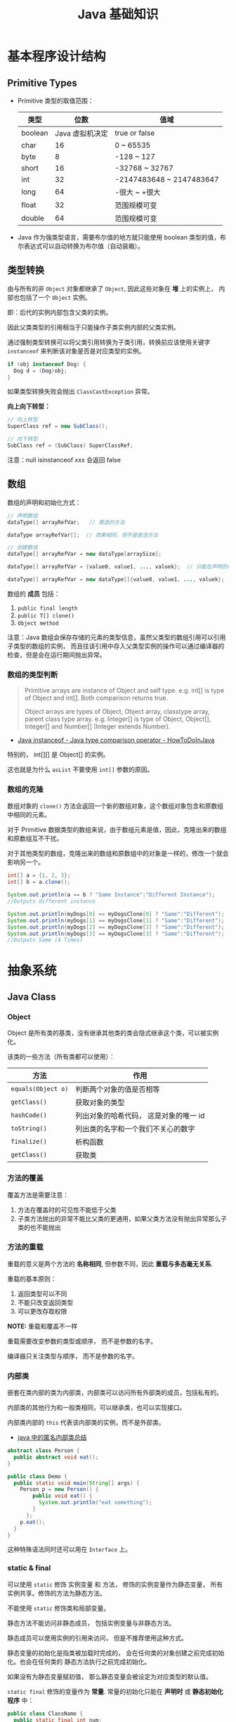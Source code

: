 #+TITLE:      Java 基础知识

* 目录                                                    :TOC_4_gh:noexport:
- [[#基本程序设计结构][基本程序设计结构]]
  - [[#primitive-types][Primitive Types]]
  - [[#类型转换][类型转换]]
  - [[#数组][数组]]
    - [[#数组的类型判断][数组的类型判断]]
    - [[#数组的克隆][数组的克隆]]
- [[#抽象系统][抽象系统]]
  - [[#java-class][Java Class]]
    - [[#object][Object]]
    - [[#方法的覆盖][方法的覆盖]]
    - [[#方法的重载][方法的重载]]
    - [[#内部类][内部类]]
    - [[#static--final][static & final]]
    - [[#抽象类与抽象方法][抽象类与抽象方法]]
    - [[#继承][继承]]
    - [[#多态][多态]]
    - [[#私有字段][私有字段]]
  - [[#java-object][Java Object]]
    - [[#对象的创建][对象的创建]]
    - [[#对象的生命周期][对象的生命周期]]
    - [[#栈与堆中保存的对象][栈与堆中保存的对象]]
  - [[#java-interface][Java Interface]]
    - [[#抽象方法的声明][抽象方法的声明]]
    - [[#接口的定义][接口的定义]]
  - [[#java-enum][Java Enum]]
- [[#异常处理][异常处理]]
  - [[#throwable][Throwable]]
  - [[#带资源的-try-语句][带资源的 try 语句]]
- [[#泛型][泛型]]
  - [[#泛型类型][泛型类型]]
  - [[#泛型方法][泛型方法]]
  - [[#有界类型参数][有界类型参数]]
  - [[#泛型类的子类][泛型类的子类]]
  - [[#类型推断][类型推断]]
  - [[#通配符][通配符]]
  - [[#类型擦除][类型擦除]]
  - [[#泛型的限制][泛型的限制]]
- [[#lambda-表达式][Lambda 表达式]]
  - [[#lambda-表达式语法][Lambda 表达式语法]]
  - [[#lambda-表达式的使用场景][Lambda 表达式的使用场景]]
  - [[#lambda-表达式使用局部变量][Lambda 表达式使用局部变量]]
  - [[#方法引用][方法引用]]
  - [[#复合-lambda-表达式][复合 Lambda 表达式]]
- [[#java-import][Java Import]]
  - [[#导入名称][导入名称]]
  - [[#static-import][static import]]
- [[#块作用域][块作用域]]
- [[#注意事项][注意事项]]

* 基本程序设计结构
** Primitive Types
   + Primitive 类型的取值范围：
     |---------+-----------------+--------------------------|
     | 类型    |            位数 | 值域                     |
     |---------+-----------------+--------------------------|
     | boolean | Java 虚拟机决定 | true or false            |
     | char    |              16 | 0 ~ 65535                |
     | byte    |               8 | -128 ~ 127               |
     | short   |              16 | -32768 ~ 32767           |
     | int     |              32 | -2147483648 ~ 2147483647 |
     | long    |              64 | -很大 ~ +很大            |
     | float   |              32 | 范围规模可变             |
     | double  |              64 | 范围规模可变             |
     |---------+-----------------+--------------------------|

   + Java 作为强类型语言，需要布尔值的地方就只能使用 boolean 类型的值，布尔表达式可以自动转换为布尔值（自动装箱）。

** 类型转换
   由与所有的非 ~Object~ 对象都继承了 ~Object~, 因此这些对象在 *堆* 上的实例上， 内部也包括了一个 ~Object~ 实例。

   即：后代的实例内部包含父类的实例。

   因此父类类型的引用相当于只能操作子类实例内部的父类实例。

   通过强制类型转换可以将父类引用转换为子类引用，转换前应该使用关键字 ~instanceof~ 来判断该对象是否是对应类型的实例。

   #+BEGIN_SRC java
     if (obj instanceof Dog) {
       Dog d = (Dog)obj;
     }
   #+END_SRC

   如果类型转换失败会抛出 ~ClassCastException~ 异常。
  
   *向上向下转型：*
   #+BEGIN_SRC java
     // 向上转型
     SuperClass ref = new SubClass();

     // 向下转型
     SubClass ref = (SubClass) SuperClassRef;
   #+END_SRC

   注意：null isinstanceof xxx 会返回 false

** 数组
   数组的声明和初始化方式：
   #+BEGIN_SRC java
     // 声明数组
     dataType[] arrayRefVar;   // 首选的方法

     dataType arrayRefVar[];  // 效果相同，但不是首选方法

     // 创建数组
     dataType[] arrayRefVar = new dataType[arraySize];

     dataType[] arrayRefVar = {value0, value1, ..., valuek};  // 只能在声明的同时使用

     dataType[] arrayRefVar = new dataType[]{value0, value1, ..., valuek};
   #+END_SRC

   数组的 *成员* 包括：
   1. ~public final length~
   2. ~public T[] clone()~
   3. ~Object method~

   注意：Java 数组会保存存储的元素的类型信息，虽然父类型的数组引用可以引用子类型的数组的实例，
   而且往该引用中存入父类型实例的操作可以通过编译器的检查，但是会在运行期间抛出异常。

*** 数组的类型判断
    #+BEGIN_QUOTE
    Primitive arrays are instance of Object and self type. e.g. int[] is type of Object and int[]. Both comparison returns true.

    Object arrays are types of Object, Object array, classtype array, parent class type array.
    e.g. Integer[] is type of Object, Object[], Integer[] and Number[] (Integer extends Number).
    #+END_QUOTE

    + [[https://howtodoinjava.com/oops/java-instanceof/][Java instanceof - Java type comparison operator - HowToDoInJava]]

    特别的， int[][] 是 Object[] 的实例。

    这也就是为什么 ~asList~ 不要使用 ~int[]~ 参数的原因。

*** 数组的克隆
    数组对象的 ~clone()~ 方法会返回一个新的数组对象，这个数组对象包含和原数组中相同的元素。

    对于 Primitive 数据类型的数组来说，由于数组元素是值，因此，克隆出来的数组和原数组互不干扰。

    对于其他类型的数组，克隆出来的数组和原数组中的对象是一样的，修改一个就会影响另一个。

    #+BEGIN_SRC java
      int[] a = {1, 2, 3};
      int[] b = a.clone();

      System.out.println(a == b ? "Same Instance":"Different Instance");
      //Outputs different instance

      System.out.println(myDogs[0] == myDogsClone[0] ? "Same":"Different");
      System.out.println(myDogs[1] == myDogsClone[1] ? "Same":"Different");
      System.out.println(myDogs[2] == myDogsClone[2] ? "Same":"Different");
      System.out.println(myDogs[3] == myDogsClone[3] ? "Same":"Different");
      //Outputs Same (4 Times)
    #+END_SRC

* 抽象系统
** Java Class
*** Object
    Object 是所有类的基类，没有继承其他类的类会隐式继承这个类，可以被实例化。

    该类的一些方法（所有类都可以使用）：
    |------------------+----------------------------------------|
    | 方法             | 作用                                   |
    |------------------+----------------------------------------|
    | ~equals(Object o)~ | 判断两个对象的值是否相等               |
    | ~getClass()~       | 获取对象的类型                         |
    | ~hashCode()~       | 列出对象的哈希代码， 这是对象的唯一 id |
    | ~toString()~       | 列出类的名字和一个我们不关心的数字     |
    | ~finalize()~       | 析构函数                               |
    | ~getClass()~       | 获取类                                 |
    |------------------+----------------------------------------|

*** 方法的覆盖
    覆盖方法是需要注意：
    1. 方法在覆盖时的可见性不能低于父类
    2. 子类方法抛出的异常不能比父类的更通用，如果父类方法没有抛出异常那么子类的也不能抛出

*** 方法的重载
    重载的意义是两个方法的 *名称相同*, 但参数不同，因此 *重载与多态毫无关系*.

    重载的基本原则：
    1. 返回类型可以不同
    2. 不能只改变返回类型
    3. 可以更改存取权限

    *NOTE:* 重载和覆盖不一样

    重载需要改变参数的类型或顺序， 而不是参数的名字。

    编译器只关注类型与顺序， 而不是参数的名字。

*** 内部类
    嵌套在类内部的类为内部类，内部类可以访问所有外部类的成员，包括私有的。

    内部类的其他行为和一般类相同，可以继承类，也可以实现接口。
  
    内部类内部的 ~this~ 代表该内部类的实例，而不是外部类。

    + [[https://www.cnblogs.com/nerxious/archive/2013/01/25/2876489.html][java 中的匿名内部类总结]]

    #+BEGIN_SRC java
      abstract class Person {
        public abstract void eat();
      }

      public class Demo {
        public static void main(String[] args) {
          Person p = new Person() {
              public void eat() {
                System.out.println("eat something");
              }
            };
          p.eat();
        }
      }
    #+END_SRC

    这种特殊语法同时还可以用在 ~Interface~ 上。

*** static & final
    可以使用 ~static~ 修饰 实例变量 和 方法， 修饰的实例变量作为静态变量， 所有实例共享。修饰的方法为静态方法。

    不能使用 ~static~ 修饰类和局部变量。

    静态方法不能访问非静态成员， 包括实例变量与非静态方法。

    静态成员可以使用实例的引用来访问， 但是不推荐使用这种方式。

    静态变量的初始化是指类被加载时完成的， 会在任何类的对象创建之前完成初始化。也会在任何类的
    静态方法执行之前完成初始化。

    如果没有为静态变量赋初值， 那么静态变量会被设定为对应类型的默认值。

    ~static final~ 修饰的变量作为 *常量*. 常量的初始化只能在 *声明时* 或 *静态初始化程序* 中：
    #+BEGIN_SRC java
      public class ClassName {
        public static final int num;

        // 静态初始化程序
        static {
          num = 10;
        }
      }
    #+END_SRC

    不能同时在声明与静态初始化程序中赋值。

    常量必须初始化， 否则会出错。

    静态初始化程序可以为静态变量赋值， 不能访问非静态成员。

    单独使用 ~final~ 修饰的变量是常量， 不能被改动。 可以在声明或构造函数中初始化。不能同时进行。

    ~final~ 修饰的方法不能被覆盖。

    ~final~ 修饰的类不能被继承。
  
*** 抽象类与抽象方法
    1. 抽象类与抽象方法使用关键字 abstract 修饰
    2. 抽象类不能被实例化
    3. 抽象方法在具体类中必须被实现， 但可以在抽象类中传递
    4. 抽象方法只能在抽象类中定义
     
    *AbstractClass.java*:
    #+BEGIN_SRC java
      public abstract class AbstractClass {
        public abstract void method();
      }
    #+END_SRC

    *AbstractSubClass.java*:
    #+BEGIN_SRC java
      public abstract class AbstractSubClass extends AbstractClass {}
    #+END_SRC

    *NotAbstractClass.java*:
    #+BEGIN_SRC java
      public class NotAbstractClass extends AbstractSubClass{
        public void method() {}
      }
    #+END_SRC

*** 继承
    子类会自动继承父类的 *实例变量* 与 *方法*, 可以在子类中覆盖父类的方法， 但不能覆盖 *实例变量*,
    因为不需要，实例变量并没有什么特殊的行为。

    方法调用会调用与该对象最接近的方法， 即在继承层次最下方。

    执行时 java 虚拟机不关心方法来自那个类。

    父类不能调用子类的方法。

    使用关键字 ~super~ 调用父类的方法。

    覆盖父类方法： 重写那个方法即可。 ~@Override~ 的作用： [[https://blog.csdn.net/zht666/article/details/7869383][Java中@Override的作用]]

    继承使用关键字 ~extends~: ~class son extends father~.

    继承会继承 ~public~ 类型的方法和实例变量， 但不会继承 ~private~ 的。

    *引用类型可以是实际对象类型的父类*. 定义变量， 函数传参， 返回值时都可以如此。 即： *多态*.

    除了 *内部类* 以外， 没有 *私有类* 的说法。

    防止类被继承：
    1. 非公有类只能被同一个包的类继承
    2. 使用 final 修饰符修饰的类无法被继承
    3. 让类拥有 private 的构造函数

    使用 final 修饰的方法不会被覆盖。

    同时， 类的 private 方法会隐式地被指定为 final 方法。
  
    覆盖的基本原则：
    1. 参数和返回值类型必须要一样
    2. 不能降低方法的存取权限， 只能保持一样或更加开放

    + [[https://www.polarxiong.com/archives/JAVA-%E5%AD%90%E7%B1%BB-%E8%A6%86%E7%9B%96-%E7%88%B6%E7%B1%BB%E7%9A%84%E6%88%90%E5%91%98%E5%8F%98%E9%87%8F.html][JAVA: 子类覆盖父类的成员变量]]

*** 多态
    1. 使用父类类型的引用指向子类的对象
    2. 该引用只能调用父类中定义的方法和变量

    编译器根据 *引用类型* 来判断有哪些 ~method~ 可以调用， 而不是 ~Object~ 确实的类型。

*** 私有字段
    类的私有字段可以在类内部直接方问，不管是不是当前的实例：
    #+BEGIN_SRC java
      public class TestP {
        private int val = 10;

        public static void main(String[] args) {
          TestP t = new TestP();
          t.val = 100;
          System.out.println(t.val);
        }
      }
    #+END_SRC

** Java Object
*** 对象的创建
    创建对象的过程： 声明引用变量、 创建对象、 连接对象与引用

    创建对象是会调用对象的 *构造函数*.

    默认构造函数为(编译器创建)：
    #+BEGIN_SRC java
      public className {
 
      }
    #+END_SRC

    *注*: 构造函数没有返回值， 且与类名同名。 如果存在与类名相同但是存在返回值类型的方法， 那么不是构造函数。

    构造函数不会被继承 ！

    定义构造函数时， 可以的话就编写一个 *没有参数* 的构造函数

    如果自己定义了构造函数， 那么编译器不会在创建默认的无参的构造函数。

    如果不存在无参的构造函数， 那么 new 操作时就必须有参数。

    构造函数可以为公有， 私有或不指定的。

    如果构造函数是私有的， 那么这个类不能创建实例

    在创建新对象时， 所有继承下来的构造函数都会执行。

    抽象类也有构造函数， 会在创建子类实例时执行。

    先执行父类的构造函数， 在执行自身的构造函数。

    在构造函数中使用 ~super()~ 调用父类构造函数（唯一方法）。

    如果没有手动调用 ~super()~, 编译器会默认进行调用（包括每一个构造函数）：
    #+BEGIN_SRC java
      // 默认构造函数
      public ClassName() {
        super();
      }


      // 自定义构造函数
      public ClassName() {
        super();
        // your code
      }
    #+END_SRC

    默认调用的是父类的无参构造函数。

    ~super()~ 的调用必须是在构造函数的 *第一个语句*.

    如果不能向父类的带参构造函数传参， 那么就不能继承没有无参构造函数的类。

    传参：
    #+BEGIN_SRC java
      super(args...)
    #+END_SRC

    使用 ~this()~ 来从某个构造函数调用同一个类的另外一个构造函数。

    ~this()~ 只能用在 *构造函数*, 且必须是 *第一个语句*.

    ~super()~ 和 ~this()~ 不能兼得。

    #+BEGIN_SRC java
      public ClassName() {
        this(num);
      }
    #+END_SRC

*** 对象的生命周期
    + 局部变量存活在声明该变量的方法中
    + 实例变量与对象的生命周期相同
    + Life 与 Scope 的区别： P259, 很形象
    + 对象的声明周期受引用计数的影响， 当引用计数为 0 时该对象就可以被回收
    + 释放对象引用的三种方式：
      1. 引用变量永久性离开它的返回（死了）
      2. 引用被赋值到其他对象身上（NTR）
      3. 直接将引用设定为 null (byebye)
  
*** 栈与堆中保存的对象
    + 栈空间中保存： 方法调用与局部变量

    + 堆空间中保存： 对象与实例变量

    + 实例变量是被声明在类而不是方法里面的变量

    + 实例变量可以在声明时赋初值， 否则会被设置为默认值（局部变量没有默认值）

    + 实例变量的默认值为： 0/0.0/false/null

** Java Interface
*** 抽象方法的声明
    声明抽象方法必须省略方法主体：
    #+BEGIN_SRC java
      public abstract void method();
    #+END_SRC

    声明类和其他方法不能省略主体， 即使主体为空：
    #+BEGIN_SRC java
      public abstract class AbstractClass {
        public void method() {}
      }
    #+END_SRC

*** 接口的定义
    1. Java 不允许多重继承
    2. 替代方案是使用接口 ~Interface~

    接口的特点：
    1. 接口不能被实例化， 但是可以被实现
    2. 接口没有构造方法
    3. 接口中所有的方法默认(必须)为 ~public abstract~
    4. 允许一个类同时实现多个接口， 因为所有的接口方法都是抽象的

    #+BEGIN_SRC java
      interface Actor {
        void methodA();
        void methodB();
      }
    #+END_SRC

    接口的继承使用关键字： ~implements~.

    #+BEGIN_SRC java
      public class Dog implements ...
    #+END_SRC

    如果继承接口的类是抽象类， 那么可以不实现接口的方法， 留待子类实现。
  
    需要某些类的特殊化版本时继承它们。

    需要某些类扮演一个角色时， 定义一个接口

** Java Enum
   枚举类型的声明可以在 *类外部* 或 *类内部*, 但是不能再 *方法内部*.

   枚举类型的简单声明和使用：
   #+BEGIN_SRC java
     public enum Members {JOB, ALICE, PHIL}

     Members member = Members.ALICE;  // default is null
   #+END_SRC

   枚举类型自动继承 ~java.lang.Enum~, 即： 所有枚举类型都是 ~Enum~ 的子类。

   不同枚举变量之间的比较可以用 ~==~ 或 ~equals~, 但 ~==~ 是一个更好的方式。

   枚举类型中定义的的每个值都是该枚举类型的 *实例*, 可以为这些实例定义属性和方法。

   #+BEGIN_SRC java
     public enum Names {
       JERRY("lead guitar") {
         public String sings() {
           return "JERRY";
         }
       },

       BOBBY("bass");

       private String instrument;

       Names(String instrument) {
         this.instrument = instrument;
       }

       public String getInstrument() {
         return this.instrument;
       }

       public String sings() {
         return "Default";
       }
     }
   #+END_SRC
    
   ~BOBBY("bass")~ 调用构造函数 ~Names~.

   如下代码定义之自己的 ~sings~ 方法。
   #+BEGIN_SRC java
     JERRY("lead guitar") {
       public String sings() {
         return "JERRY";
       }
     }
   #+END_SRC

   #+BEGIN_SRC java
     for (Names name : Names.value()) {  // Enum.value()
       System.out.println(name.sing());
     }
   #+END_SRC

* 异常处理
  + 捕获异常：
    #+BEGIN_SRC java
      try {
        // 可能会抛出异常的代码块
      } catch(Exception ex) {
        // 捕获异常后执行的代码块
      }
    #+END_SRC
    
  + 抛出异常：
    #+BEGIN_SRC java
      public int function() throws Exception {  // 声明可能抛出的异常
        throw new Exception();  // 抛出异常
      }
    #+END_SRC

  Java 中的所有异常是 ~Exception~ 类型的 *对象*.

  异常分为： 检查型异常和非检查型（运行时）异常。

  其中， 如果抛出的异常类型为 *检查型异常*, 那么就必需在方法声明时通过 ~throws~ 声明可能抛出的异常， 同时
  在调用该方法时， 使用 ~try/catch~ 或 ~ducking~ 处理异常。

  如果抛出的异常类型为 *非检查型异常*, 那么可以不声明或包含在 ~try/catch~ 代码块中。 当然， 做了也没影响。

  其中， 非检查型异常是 ~RuntimeException~ 类型或其子类类型的异常， 而检查型异常是除了 ~RuntimeException~ 以外
  的所有异常。

  其中， ~RuntimeException~ 也是 ~Exception~ 的子类， 不过比较特殊。

  使用 ~finally~ 代码块来存放无论如何都要执行的部分。 既是在 ~try/catch~ 代码块中存在 ~return~ 语句， ~finally~ 代码块也
  依然会执行 ！ 流程会跳到 ~finally~ 然后在回到 ~return~ 语句。

  通过如下方式声明多个异常：
  #+BEGIN_SRC java
    public int function() throws IOException, InterruptedException {
      // ...
    }
  #+END_SRC

  通过多个 ~catch~ 块捕获多个异常， 也可以通过多个异常的父类同时捕获多个异常（声明异常也一样， 通过异常父类同时声明多个异常）

  异常也是对象， 因此也支持多态， 所以应该：
  + 以异常的父型来声明会抛出的远程
  + 以所抛出的异常父型来捕获异常
  + 可以用 ~Exception~ 捕获所有异常， 但不代表应该这么做
  + 为每个需要单独处理的异常编写不同的 catch 块
  + 有多个 catch 块时， 要从小排到大（子类到父类）， 否则会无法通过编译

  如果不想处理异常， 那么只需要在方法声明时 *再次 throws* 可能的异常即可：
  #+BEGIN_SRC java
    public int functionA() throws Exception {
      // ...
    }

    public int functionB() throws Exception {  // 再次 throws
      functionA();
    }
  #+END_SRC

  如果连 ~main~ 函数也 duck 调异常， 那么当遇到异常时， Java 虚拟机会当场去世。

  因此， 对于 *检查型异常*, 有两种处理方式：
  1. 使用 ~try/catch~ 处理异常
  2. 使用 ~duck~ 逃避异常

  异常处理规则：
  1. catch 与 finally 不能没有 try
  2. try 与 catch 之间不能有程序
  3. try 一定要有 catch 或 finally
  4. 只带有 finally 的 try 必须声明异常 - duck

** Throwable
   所有异常的父类，它的拥有构造函数和方法：
   #+BEGIN_SRC java
     Throwable()
     Throwable(String message);
     String getMessage();
   #+END_SRC

   + 创建自己的异常：
     #+BEGIN_SRC java
       public class MyException extends Exception {
         public MyException() {}
         public MyException(String message) {
           super(message);
         }
       }
     #+END_SRC

   + 捕获多个异常是异常变量隐含为 final 变量：
     #+BEGIN_SRC java
       catch (E1 | E2 e)
     #+END_SRC

   + 异常链
     #+BEGIN_SRC java
       catch (Exception e) {
         Throwable se = new ...;  // new ...(e);
         se.initCause(e);
         throws se;
       }
     #+END_SRC

   + finally 子句的返回值会覆盖原本的返回值

   + 解耦 finally 和 catch：
     #+BEGIN_SRC java
       try {
         try {} finally {}
       } catch (Throwable e) {
         e.printStackTrace();
       }
     #+END_SRC
   + 早抛出晚捕获

   + Thread.dumpStack

   + java -verbose 观察类的加载过程

   + -Xlint 选项对常见问题进行检查

** 带资源的 try 语句
   #+BEGIN_SRC java
     try (AutoCloseable a = new xxx();
          AutoCloseable b = new xxx()) {
       ...
     }
   #+END_SRC

   + [[https://docs.oracle.com/javase/tutorial/essential/exceptions/tryResourceClose.html][The try-with-resources Statement]]

   这一特性从 JDK 7 开始支持，实现 ~AutoCloseable~ 和 ~CloseAble~ 接口的对象都可以使用。

   其中 ~io.CloseAble~ 是 ~lang.AutoCloseable~ 的子接口。

* 泛型
** 泛型类型
   + *类型参数命名约定*

     #+BEGIN_EXAMPLE
       E - Element (used extensively by the Java Collections Framework)
       K - Key
       N - Number
       T - Type
       V - Value
       S,U,V etc. - 2nd, 3rd, 4th types
     #+END_EXAMPLE

   + *原始类型*

     原始类型是没有任何类型参数的泛型类或接口的名称，如果将原始类型分配给参数化类型，
     或者使用原始类型调用相应泛型类型中定义的泛型方法，会得到警告。

     #+BEGIN_SRC java
       public class Box<T> {
         public void set(T t) { /* ... */ }
         // ...
       }

       Box<String> stringBox = new Box<>();
       Box rawBox = stringBox;               // OK

       Box rawBox = new Box();           // rawBox is a raw type of Box<T>
       Box<Integer> intBox = rawBox;     // warning: unchecked conversion

       Box<String> stringBox = new Box<>();
       Box rawBox = stringBox;
       rawBox.set(8);  // warning: unchecked invocation to set(T)
     #+END_SRC

** 泛型方法
   单独的泛型方法声明需要声明 *类型参数列表*, 这个列表位于返回值之前。

   #+BEGIN_SRC java
     public class Util {
       public static <K, V> boolean compare(Pair<K, V> p1, Pair<K, V> p2) {
         return p1.getKey().equals(p2.getKey()) &&
             p1.getValue().equals(p2.getValue());
       }
     }
   #+END_SRC

   当类型推断无法完成的时候，调用泛型方法需要指定类型：
   #+BEGIN_SRC java
     Util.<String, Integer>compare();
   #+END_SRC

** 有界类型参数
   声明类型参数可以使用关键字 ~extends~ 指定上限。

   #+BEGIN_SRC java
     public <T extends Number> void inspect(T t){
       System.out.println("T: " + t.getClass().getName());
     }
   #+END_SRC

   有界类型参数还允许调用边界中定义的方法：
   #+BEGIN_SRC java
     public class NaturalNumber<T extends Integer> {

       private T n;

       public NaturalNumber(T n)  { this.n = n; }

       public boolean isEven() {
         return n.intValue() % 2 == 0;
       }

       // ...
     }
   #+END_SRC
  
   可以同时指定多个边界：
   #+BEGIN_SRC java
     <T extends B1 & B2 & B3>
   #+END_SRC

   类似的，可以通过关键字 ~super~ 指定下限。

** 泛型类的子类
   ~Box<Integer>~ 不是 ~Box<Number>~ 的子类型，即使 ~Integer~ 是 ~Number~ 的子类型
  
   #+HTML: <img src="https://docs.oracle.com/javase/tutorial/figures/java/generics-subtypeRelationship.gif">

   继承泛型类的杀死后可以添加类型参数：
   #+BEGIN_SRC java
     interface PayloadList<E,P> extends List<E> {
       void setPayload(int index, P val);
       ...
     }
   #+END_SRC

   #+HTML: <img src="https://docs.oracle.com/javase/tutorial/figures/java/generics-payloadListHierarchy.gif">

   但是：Pair<Child> 是 Pair<? extends Super> 的子类

** 类型推断
   Java 编译器利用 *目标类型* 来推断泛型方法调用的类型参数，比如：

   #+BEGIN_SRC java
     // static <T> List<T> emptyList();
     List<String> listOne = Collections.emptyList();
   #+END_SRC

   目标类型为 ~List<String>~, 因此可以推断出类型 ~T~ 为 ~String~.

   *NOTE:* JDK 8 开始支持这一特性

** 通配符
   通配符 ~?~ 的使用场景：
   #+BEGIN_SRC java
     // 声明泛型类
     public class Box<T> {}  // OK
     public class Box<?> {}  // ERROR

     // 声明泛型方法
     public class Box {
       public <T> void method(T val);  // OK
       public <?> void method(? val);  // ERROR
     }

     // 泛型类的类型参数
     public List<?> list;  // 作为泛型类引用的类型参数 - OK
     public List<?> list = new ArrayList<?>();  // 实例化泛型类 - ERROR
   #+END_SRC

   + *指定上下限*

     指定上下限的方式依然是使用关键字 ~extends~ 和 ~super~:
     #+BEGIN_SRC java
       public static double sumOfList(List<? extends Number> list) {
         double s = 0.0;
         for (Number n : list)
           s += n.doubleValue();
         return s;
       }

       public static void addNumbers(List<? super Integer> list) {
         for (int i = 1; i <= 10; i++) {
           list.add(i);
         }
       }
     #+END_SRC

   + *无边界通配符*

     无边界通配符的适用场景：
     1. 编写通过 Object 类提供的方法就可以完成所有工作的方法
     2. 只使用泛型类中不依赖于类型参数的方法时。比如，经常使用的 ~Class<?>~, 
        因为 ~Class<T>~ 中的大多数方法都不依赖于类型参数 ~T~.

   + *通配符和子类型*

     ~Class<?>~ 是其他 ~Class<T>~ 的公共父类，即：
     #+BEGIN_SRC java
       List<?> list = new ArrayList<Integer>();  // OK
       List<Number> list = new ArrayList<Integer>();  // ERROR
     #+END_SRC

     #+HTML: <img src="https://docs.oracle.com/javase/tutorial/figures/java/generics-wildcardSubtyping.gif">

   + *通配符捕获*

     在某些情况下，编译器会推断出通配符的类型：
     #+BEGIN_SRC java
       public class WildcardError {
         void foo(List<?> i) {
           i.set(0, i.get(0));  // ERROR
         }
       }

       // 运用通配符捕获
       public class WildcardFixed {
         void foo(List<?> i) {
           fooHelper(i);
         }

         // Helper method created so that the wildcard can be captured
         // through type inference.
         private <T> void fooHelper(List<T> l) {
           l.set(0, l.get(0));
         }
       }
     #+END_SRC

   + *使用指南*
    
     1. 使用 ~extends~ 关键字定义带有上限通配符的 ~in~ 变量
     2. 使用 ~super~ 关键字定义带有下限通配符的 ~out~ 变量
     3. 在可以使用 ~Object~ 类中定义的方法访问 ~in~ 变量的情况下，使用无界通配符
     4. 在变量即作为 ~in~ 变量也作为 ~out~ 变量的情况下，不使用通配符
** 类型擦除
  + [[https://www.cnblogs.com/wuqinglong/p/9456193.html][Java 泛型类型擦除以及类型擦除带来的问题 - 蜗牛大师 - 博客园]]

  问：既然存在类型擦除，那么泛型的类型检查是怎样完成的呢？
  答：泛型的类型检查在 *编译前* 完成

** 泛型的限制
   1. 原始数据类型不能作为泛型的类型参数
      #+BEGIN_SRC java
        List<int> list;  // ERROR
      #+END_SRC

   2. 无法创建类型参数的实例
      #+BEGIN_SRC java
        public static <E> void append(List<E> list) {
          E elem = new E();  // compile-time error
          list.add(elem);
        }
      #+END_SRC

      但是可以利用反射创建实例：
      #+BEGIN_SRC java
        public static <E> void append(List<E> list, Class<E> cls) throws Exception {
          E elem = cls.newInstance();   // OK
          list.add(elem);
        }
      #+END_SRC
      
   3. 无法声明类型为类型参数的静态字段
      #+BEGIN_SRC java
        public class MobileDevice<T> {
          private static T os;  // ERROR
        }
      #+END_SRC

   4. 无法使用类型参数进行强制类型转换或用于关键字 ~instanceof~
      #+BEGIN_SRC java
        public static <E> void rtti(List<E> list) {
          if (list instanceof ArrayList<Integer>) {  // compile-time error
            // ...
          }
        }
      #+END_SRC

      无界通配符可以用在这里判断是否为 List：
      #+BEGIN_SRC java
        public static void rtti(List<?> list) {
          if (list instanceof ArrayList<?>) {  // OK; instanceof requires a reifiable type
            // ...
          }
        }
      #+END_SRC

   5. 无法创建、捕获或抛出类型参数的对象
     
      泛型类不能直接或间接扩展 Throwable 类：
      #+BEGIN_SRC java
        // Extends Throwable indirectly
        class MathException<T> extends Exception { /* ... */ }    // compile-time error

        // Extends Throwable directly
        class QueueFullException<T> extends Throwable { /* ... */ // compile-time error
      #+END_SRC

      无法捕获类型参数的实例：
      #+BEGIN_SRC java
        public static <T extends Exception, J> void execute(List<J> jobs) {
          try {
            for (J job : jobs)
              // ...
              } catch (T e) {   // compile-time error
            // ...
          }
        }
      #+END_SRC

      但是，可以在 throws 子句中使用类型参数：
      #+BEGIN_SRC java
        class Parser<T extends Exception> {
          public void parse(File file) throws T {     // OK
            // ...
          }
        }
      #+END_SRC

   6. 无法重载每个重载的形式参数类型擦除到相同原始类型的方法
      #+BEGIN_SRC java
        public class Example {
          public void print(Set<String> strSet) { }
          public void print(Set<Integer> intSet) { }
        }
      #+END_SRC

      上面两个方法在类型擦除后具有相同的签名，因此会造成编译出错。

   7. 无法创建类型参数的数组
      #+BEGIN_SRC java
        List<Integer>[] arrayOfLists = new List<Integer>[2];  // compile-time error
      #+END_SRC

      可以参考 [[https://github.com/exsourcode/jdk8u-jdk/blob/master/src/share/classes/java/util/ArrayList.java][jdk8u-jdk/ArrayList.java at master · exsourcode/jdk8u-jdk]]

   8. 不能实例化参数化类型的数组：
      #+BEGIN_SRC java
        Pair<String>[] table = new Pair<>[10]; // error
      #+END_SRC

   9. 运行时类型查询（反射）只能获取原始类型（类型擦除之后）


* Lambda 表达式
** Lambda 表达式语法
   #+BEGIN_SRC java
     (parameters) -> expression  // expression 的结果即为返回值
     (parameters) -> { satements; }  // return 语句返回值，没有返回 void
   #+END_SRC

   使用时需要注意分清 *表达式* 和 *语句*.

** Lambda 表达式的使用场景
   Lambda 表达式可以用于 *函数式接口*, 函数式接口的定义如下：

   + *函数式接口* 就是只定义了一个 *抽象方法* 的接口

   哪怕接口内部定义了很多的 *默认方法*, 但只要只定义了一个 *抽象方法*, 那么那个接口就是 *函数式接口*.

   某种程度上，Lambda 表达式就是该 *函数式接口* 的一个具体实现的实例。

   *函数式接口* 中的抽象方法的签名基本上就是 Lambda 表达式的签名，因此把这种抽象方法叫做 *函数描述符*.

   对于 *函数式接口*, 可以用 ~@FunctionalInterface~ 注解类标识，当该接口存在多个抽象方法时，编译时编译器将返回一个错误信息。

   一些预提供的函数式接口： [[https://docs.oracle.com/javase/8/docs/api/java/util/function/package-summary.html][Package java.util.function]].

   类似 ~DoubleConsumer~ 的函数式接口，通过提供确定类型的参数，避免装箱拆箱的消耗。

   同时，借助 *类型推断*, 部分情况下你可以省略显示的类型声明：
   #+BEGIN_SRC java
     Comparator<Apple> c = (Apple a1, Apple a2) -> a1.getWeight().compareTo(a2.getWeight());
     Comparator<Apple> c = (a1, a2) -> a1.getWeight().compareTo(a2.getWeight());
   #+END_SRC

   只有一个参数的时候还可以去掉参数括号：
   #+BEGIN_SRC java
     Predicate<String> p = s -> list.add(s);
   #+END_SRC

** Lambda 表达式使用局部变量
   Lambda 表达式内部可以自由的使用 *实例变量* 和 *静态变量*, 但只能使用显示声明为 ~final~ 的局部变量
   或事实上为的 ~final~ 的局部变量（声明后不再修改）。

   同时，表达式内部也不能直接修改引用的变量，但可以通过包装的方式修改变量：
   #+BEGIN_SRC java
     x -> x = x + 1;  // error
     x -> x.add(1);   // ok
   #+END_SRC

** 方法引用
   |------------------------------+--------------------------------------|
   | 方法类型                     | 方法引用例子                         |
   |------------------------------+--------------------------------------|
   | 静态方法                     | ContainingClass::staticMethodName    |
   | 特定对象的实例方法           | containingObject::instanceMethodName |
   | 特定类型的任意对象的实例方法 | ContainingType::methodName           |
   | 构造方法                     | ClassName::new                       |
   |------------------------------+--------------------------------------|

   方法引用就是让你根据已有的方法来创建 Lambda 表达式，可以看做仅仅调用特定方法的 Lambda 的一种快捷写法。

** 复合 Lambda 表达式
   + *比较器复合 - java.util.Comparator<T>*

     接口文档： [[https://docs.oracle.com/javase/8/docs/api/java/util/Comparator.html][Interface Comparator<T>]]

     通过静态方法 ~Comparator.comparing~ 提取用于比较的键值的 ~Function~ 来返回一个 ~Comparator~:
     #+BEGIN_SRC java
       Comparator<Apple> c = Comparator.comparing(Apple::getWeight);
     #+END_SRC

     *逆序：*
     #+BEGIN_SRC java
       list.sort(Comparator.comparing(Apple::getWeight).reversed())
     #+END_SRC

     *比较器链：*
     #+BEGIN_SRC java
       list.sort(Comparator.comparing(Apple::getWeight)
                 .reversed()
                 .thenComparing(Apple::getCountry));

     #+END_SRC

     如果两个对象用第一个 ~Comparator~ 比较之后是一样的，就提供第二个 ~Comparator~.

   + *谓词复合 - java.util.function.Predicate<T>*

     接口文档： [[https://docs.oracle.com/javase/8/docs/api/java/util/function/Predicate.html][Interface Predicate<T>]]
    
     可以通过谓词接口的 negate、and 和 or 方法构建复杂的谓词，比如说：
     #+BEGIN_SRC java
       a.negate().or(b).and(c);
     #+END_SRC

     等价于：
     #+BEGIN_SRC java
       (!a || b) && c
     #+END_SRC

   + *函数复合 - java.util.function.Function<T, R>*

     接口文档： [[https://docs.oracle.com/javase/8/docs/api/java/util/function/Function.html][Interface Function<T,R>]]

     ~Function~ 接口提供的默认方法 ~andThen~ 和 ~compose~ 可以组合不同的函数：
     #+BEGIN_SRC java
       Function<Integer, Integer> f = x -> x + 1;
       Function<Integer, Integer> g = x -> x * 2;

       Function<Integer, Integer> gf = f.andThen(g);  // g(f(x))
       Function<Integer, Integer> fg = f.compose(g);  // f(g(x))
     #+END_SRC

* Java Import
** 导入名称
   使用外部类的两种方式：
   + import 导入命名空间， 然后直接使用类名
   + 全名 - 包名.类名

   *NOTE:* java.lang 会自动导入， 因此可以直接使用类名

   *PS:* javax 开头的函数库曾经是扩展， 后来虽然并入标准库， 但是为了兼容程序没有修改名称。
  
** static import
   使用 static import 的作用是 *少打一些字*.

   如：
   #+BEGIN_SRC java
     import static java.lang.System.out;
     import static java.lang.Math.*;

     class WithStatic {
       public static void main(String[] args) {
         out.println("sqrt" + sqrt(2.0));
       }
     }
   #+END_SRC

   可以看到， 省略了前面的 *名称空间.类*, 直接使用导入的 *静态成员*.
 
* 块作用域
  块作用域是由大括号确定的作用域：
  #+BEGIN_SRC java
    public class Test {
      public static void main(String[] args) {
        {
          int num = 10;  // ok
        }

        int num = 10;    // ok

        {
          int num = 10;  // error
        }
      }
    }
  #+END_SRC

* 注意事项
  + Java 没有无符号数
  + 定义 ~float~ 的数值需要加 ~f~ 后缀， 如： ~float f = 32.45f~, 否则小数会默认当做 ~double~ 处理
  + 隐式类型转换只允许在不会有数据丢失的情况下进行， 即: ~int~ 不能和 ~float~ 直接转换。
    也不能使用类似 ~byte x = 128~ 的语句。
  + 除此之外的类型的变量都是对一个对象的 *引用*, *对象* 实例保存在可回收垃圾的堆上
  + 所有引用变量的大小都一样， 不一样的是内存中的实例大小
  + 引用变量的空值为 ~null~
  + 和 ~Python~ 一样， 当一个实例对象的引用数为 0 时， 这个对象就可以被回收。
  + 实例对象通常通过 ~new~ 创建， 这会在内存中创建唯一的对象实例
  + 数组也是对象， 数组名是引用类型变量
  + 注意引用类型数组的初始化：
    #+BEGIN_SRC java
      Dog[] dog;  // 声明数组 dog
      dog = new Dog[7];  // 为 dog 分配内存

      for (int i = 0; i < 7; ++i) {
        dog[i] = new Dog();  // 为数组元素分配内存
      }
    #+END_SRC
  + String 不是 Java 关键字
  + 没有初始化的数值类型（包括 char） 默认为 0, 布尔类型默认为 false, 引用默认为 null.
  + 局部变量没有默认值， 使用前必须初始化
  + 可以使用 == 来判断两个主数据类型是否相对， 会判断两个引用是否引用同一个对象
  + ~switch~ 语句支持的类型为： 原始数据类型 byte, short, char, int 及对应的包装类；字符串 ~String~ 和 枚举 ~Enum~.
  + Java 方法签名值包括方法名称和参数类型，不包括返回值类型及访问修饰符。
  + 根据 Java 语言规范，main 方法必须声明为 public
  + 字符 $ 在 Java 中虽然合法，但是只用在 Java 编译器工具生成的名字中
  + const 是 Java 保留的关键字，但目前并没有使用，因此必须使用 final 关键字定义常量
  + Java 不使用逗号运算符
  + 格式化字符串时，s 转换符对于实现了 Formattable 接口的对象会调用 formatTo 方法，否则调用 toString
  + 命令行参数中，程序名并没有保存在 args 数组中
  + 打印二维数组 Arrays.deepToString()
  + 编译器在编译源文件是不检查目录结构，但是不合适的目录结构会导致找不到类
  + 未指定访问修饰符的域可以被包内所有成员访问
  + 覆盖方法时，子类方法不能低于超类方法的可见性
  + 将超类转换为子类之前应该用 instanceof 进行检查
  + null instanceof type 返回 false
  + 抄写类可以包含具体数据和具体方法
  + 默认访问级别对子类不可见
  + 比较枚举值使用 == 就可以了
  + 接口中的所有方法自动为 public
  + 接口中的域自动设为 public static final
  + 伴随类 - Path/Paths，伴随类包含静态方法
  + 默认方法冲突 - 超类优先，接口冲突就必须手动覆盖
  + 所有数组类型都有一个 public 的 clone 方法，可以建立一个新数组，包含源数组所有元素的副本
  + 函数式接口注释 - FunctionalInterface
  + 非静态内部类不能有 static 方法
  + 内部类的所有静态域都必须是 final
  + 局部类不能用访问修饰符修饰
  + 内部类访问的局部变量必须为事实上的 final
  + 静态内部类可以有静态域和静态方法
  + 声明在接口中的内部类自动成为 static 和 public 类
  + user.dir 是 java 运行环境的启动路径
  + 默认类路径包含当前目录，设置后就不一定了

